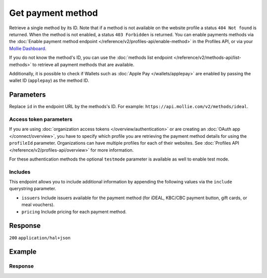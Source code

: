 Get payment method
==================
.. api-name:: Methods API
   :version: 2

.. endpoint::
   :method: GET
   :url: https://api.mollie.com/v2/methods/*id*

.. authentication::
   :api_keys: true
   :organization_access_tokens: true
   :oauth: true

Retrieve a single method by its ID. Note that if a method is not available on the website profile a status
``404 Not found`` is returned. When the method is not enabled, a status ``403 Forbidden`` is returned. You can enable
payments methods via the :doc:`Enable payment method endpoint </reference/v2/profiles-api/enable-method>` in the
Profiles API, or via your `Mollie Dashboard <https://www.mollie.com/dashboard>`_.

If you do not know the method's ID, you can use the
:doc:`methods list endpoint </reference/v2/methods-api/list-methods>` to retrieve all payment methods that are
available.

Additionally, it is possible to check if Wallets such as :doc:`Apple Pay </wallets/applepay>` are enabled by passing the
wallet ID (``applepay``) as the method ID.

Parameters
----------
Replace ``id`` in the endpoint URL by the methods's ID. For example: ``https://api.mollie.com/v2/methods/ideal``.

.. parameter:: locale
   :type: string
   :condition: optional

   Passing a locale will translate the payment method name in the corresponding language.

   Possible values: ``en_US`` ``en_GB`` ``nl_NL`` ``nl_BE`` ``fr_FR`` ``fr_BE`` ``de_DE`` ``de_AT`` ``de_CH`` ``es_ES``
   ``ca_ES`` ``pt_PT`` ``it_IT`` ``nb_NO`` ``sv_SE`` ``fi_FI`` ``da_DK`` ``is_IS`` ``hu_HU`` ``pl_PL`` ``lv_LV`` ``lt_LT``

.. parameter:: currency
   :type: string
   :condition: optional

   The currency to receiving the ``minimumAmount`` and ``maximumAmount`` in. We will return an error when the currency
   is not supported by the payment method.

Access token parameters
^^^^^^^^^^^^^^^^^^^^^^^
If you are using :doc:`organization access tokens </overview/authentication>` or are creating an
:doc:`OAuth app </connect/overview>`, you have to specify which profile you are retrieving the payment method details
for using the ``profileId`` parameter. Organizations can have multiple profiles for each of their websites. See
:doc:`Profiles API </reference/v2/profiles-api/overview>` for more information.

For these authentication methods the optional ``testmode`` parameter is available as well to enable test mode.

.. parameter:: profileId
   :type: string
   :condition: required for access tokens
   :collapse: true

   The website profile's unique identifier, for example ``pfl_3RkSN1zuPE``.

.. parameter:: testmode
   :type: boolean
   :condition: optional
   :collapse: true

   Set this to ``true`` to list all methods available in testmode.

.. _method-includes:

Includes
^^^^^^^^
This endpoint allows you to include additional information by appending the following values via the ``include``
querystring parameter.

* ``issuers`` Include issuers available for the payment method (for iDEAL, KBC/CBC payment button, gift cards, or meal
  vouchers).
* ``pricing`` Include pricing for each payment method.

Response
--------
``200`` ``application/hal+json``

.. parameter:: resource
   :type: string

   Indicates the response contains a method object. Will always contain ``method`` for this endpoint.

.. parameter:: id
   :type: string

   The unique identifier of the payment method. When used during
   :doc:`payment creation </reference/v2/payments-api/create-payment>`, the payment method selection screen will be
   skipped.

.. parameter:: description
   :type: string

   The full name of the payment method, translated in the optional locale passed.

.. parameter:: minimumAmount
   :type: amount object

   The minimum payment amount required to use this payment method.

   .. parameter:: currency
      :type: string

      An `ISO 4217 <https://en.wikipedia.org/wiki/ISO_4217>`_ currency code.

   .. parameter:: value
      :type: string

      A string containing the exact amount in the given currency.

.. parameter:: maximumAmount
   :type: amount object

   The maximum payment amount allowed when using this payment method.

   .. note:: When there is no maximum amount for the payment method, this parameter will return ``null``.

   .. parameter:: currency
      :type: string

      An `ISO 4217 <https://en.wikipedia.org/wiki/ISO_4217>`_ currency code.

   .. parameter:: value
      :type: string

      A string containing the exact amount in the given currency.

.. parameter:: image
   :type: image object

   The URLs of images representing the payment method.

   .. parameter:: size1x
      :type: string

      The URL for a payment method icon of 32x24 pixels.

   .. parameter:: size2x
      :type: string

      The URL for a payment method icon of 64x48 pixels.

   .. parameter:: svg
      :type: string

      The URL for a payment method icon in vector format. Usage of this format is preferred since it can scale to any
      desired size.

.. parameter:: status
   :type: string

   The status that the method is in.

   Possible values:

   * ``activated``: The payment method is activated and ready for use.
   * ``pending-boarding``: Mollie is waiting for you to finish onboarding in the Merchant Dashboard before the payment
     method can be activated.
   * ``pending-review``: Mollie needs to review your request for this payment method before it can be activated.
   * ``pending-external``: Activation of this payment method relies on you taking action with an external party, for
     example signing up with PayPal or a giftcard issuer.
   * ``rejected``: Your request for this payment method was rejected. Whenever Mollie rejects such a request, you will
     always be informed via email.
   * ``null``: This payment method was not requested.

.. parameter:: pricing
   :type: array

   Pricing set of the payment method what will be include if you add the :ref:`parameter <method-includes>`.

   .. parameter:: description
      :type: string

      The area or product-type where the pricing is applied for, translated in the optional locale passed.

   .. parameter:: fixed
      :type: amount object

      The fixed price per transaction.

      .. parameter:: currency
         :type: string

         The `ISO 4217 <https://en.wikipedia.org/wiki/ISO_4217>`_ currency code.

      .. parameter:: value
         :type: string

         A string containing the exact amount in the given currency.

   .. parameter:: variable
      :type: string

      A string containing the percentage what will be charged over the payment amount besides the fixed price.

   .. parameter:: feeRegion
      :type: string
      :condition: optional

      This value is only available for credit card rates. It will correspond with the regions as documented in the
      :doc:`Payments API </reference/v2/payments-api/get-payment>`.

.. parameter:: _links
   :type: object

   An object with several URL objects relevant to the payment method. Every URL object will contain an ``href`` and a
   ``type`` field.

   .. parameter:: self
      :type: URL object

      The API resource URL of the payment method itself.

   .. parameter:: documentation
      :type: URL object

      The URL to the payment method retrieval endpoint documentation.

Example
-------
.. code-block-selector::
   .. code-block:: bash
      :linenos:

      curl -X GET https://api.mollie.com/v2/methods/ideal?include=issuers \
         -H "Authorization: Bearer live_dHar4XY7LxsDOtmnkVtjNVWXLSlXsM"

   .. code-block:: php
      :linenos:

      <?php
      $mollie = new \Mollie\Api\MollieApiClient();
      $mollie->setApiKey("test_dHar4XY7LxsDOtmnkVtjNVWXLSlXsM");
      $mollie->methods->get("ideal", ["include" => "issuers,pricing"]);

   .. code-block:: python
      :linenos:

      from mollie.api.client import Client

      mollie_client = Client()
      mollie_client.set_api_key("test_dHar4XY7LxsDOtmnkVtjNVWXLSlXsM")

      method = mollie_client.methods.get("ideal", include="issuers,pricing")

   .. code-block:: ruby
      :linenos:

      require 'mollie-api-ruby'

      Mollie::Client.configure do |config|
        config.api_key = 'test_dHar4XY7LxsDOtmnkVtjNVWXLSlXsM'
      end

      Mollie::Method.get('ideal', include: 'issuers,pricing')

   .. code-block:: javascript
      :linenos:

      const { createMollieClient } = require('@mollie/api-client');
      const mollieClient = createMollieClient({ apiKey: 'test_dHar4XY7LxsDOtmnkVtjNVWXLSlXsM' });

      (async () => {
        const method = await mollieClient.methods.get('ideal', { include: ['issuers', 'pricing'] });
      })();

Response
^^^^^^^^
.. code-block:: none
   :linenos:

   HTTP/1.1 200 OK
   Content-Type: application/hal+json

   {
        "resource": "method",
        "id": "ideal",
        "description": "iDEAL",
        "minimumAmount": {
            "value": "0.01",
            "currency": "EUR"
        },
        "maximumAmount": {
            "value": "50000.00",
            "currency": "EUR"
        },
        "image": {
            "size1x": "https://www.mollie.com/external/icons/payment-methods/ideal.png",
            "size2x": "https://www.mollie.com/external/icons/payment-methods/ideal%402x.png",
            "svg": "https://www.mollie.com/external/icons/payment-methods/ideal.svg"
        },
        "issuers": [
            {
                "resource": "issuer",
                "id": "ideal_ABNANL2A",
                "name": "ABN AMRO",
                "image": {
                    "size1x": "https://www.mollie.com/external/icons/ideal-issuers/ABNANL2A.png",
                    "size2x": "https://www.mollie.com/external/icons/ideal-issuers/ABNANL2A%402x.png",
                    "svg": "https://www.mollie.com/external/icons/ideal-issuers/ABNANL2A.svg"
                }
            },
            {
                "resource": "issuer",
                "id": "ideal_ASNBNL21",
                "name": "ASN Bank",
                "image": {
                    "size1x": "https://www.mollie.com/external/icons/ideal-issuers/ASNBNL21.png",
                    "size2x": "https://www.mollie.com/external/icons/ideal-issuers/ASNBNL21%402x.png",
                    "svg": "https://www.mollie.com/external/icons/ideal-issuers/ASNBNL21.svg"
                }
            },
            { },
            { }
        ],
        "status": "activated",
        "pricing": [
            {
                "description": "The Netherlands",
                "fixed": {
                    "value": "0.29",
                    "currency": "EUR"
                },
                "variable": "0"
            }
        ],
        "_links": {
            "self": {
                "href": "https://api.mollie.com/v2/methods/ideal",
                "type": "application/hal+json"
            },
            "documentation": {
                "href": "https://docs.mollie.com/reference/v2/methods-api/get-method",
                "type": "text/html"
            }
        }
    }
